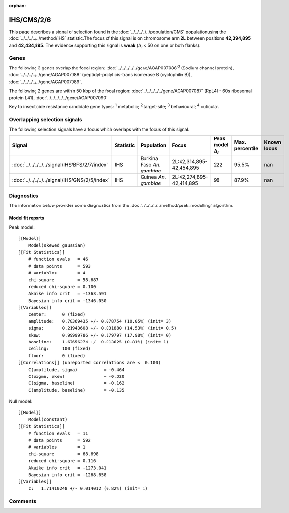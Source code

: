 :orphan:




IHS/CMS/2/6
===========

This page describes a signal of selection found in the
:doc:`../../../../../population/CMS` populationusing the :doc:`../../../../../method/IHS` statistic.The focus of this signal is on chromosome arm
**2L** between positions **42,394,895** and
**42,434,895**.
The evidence supporting this signal is
**weak** (:math:`\Delta_{i}` < 50 on one or both flanks).





.. raw:: html
    :file: peak_location.html

.. raw:: html

    <div class='bokeh-figure figure'><p class='caption'>
    <strong>Signal location</strong>. Blue markers show the values of the selection statistic.
    The dashed black line shows the fitted peak model. The shaded red area shows the focus of the
    selection signal. The shaded blue area shows the genomic region in linkage with the
    selection event. Use the mouse wheel or the controls at the top right of the plot to zoom
    in, and hover over genes to see gene names and descriptions.
    </p></div>

Genes
-----


The following 3 genes overlap the focal region: :doc:`../../../../../gene/AGAP007086`:sup:`2` (Sodium channel protein),  :doc:`../../../../../gene/AGAP007088` (peptidyl-prolyl cis-trans isomerase B (cyclophilin B)),  :doc:`../../../../../gene/AGAP007089`.



The following 2 genes are within 50 kbp of the focal
region: :doc:`../../../../../gene/AGAP007087` (RpL41 - 60s ribosomal protein L41),  :doc:`../../../../../gene/AGAP007090`.


Key to insecticide resistance candidate gene types: :sup:`1` metabolic;
:sup:`2` target-site; :sup:`3` behavioural; :sup:`4` cuticular.

Overlapping selection signals
-----------------------------

The following selection signals have a focus which overlaps with the
focus of this signal.

.. cssclass:: table-hover
.. list-table::
    :widths: auto
    :header-rows: 1

    * - Signal
      - Statistic
      - Population
      - Focus
      - Peak model :math:`\Delta_{i}`
      - Max. percentile
      - Known locus
    * - :doc:`../../../../../signal/IHS/BFS/2/7/index`
      - IHS
      - Burkina Faso *An. gambiae*
      - 2L:42,314,895-42,454,895
      - 222
      - 95.5%
      - nan
    * - :doc:`../../../../../signal/IHS/GNS/2/5/index`
      - IHS
      - Guinea *An. gambiae*
      - 2L:42,274,895-42,414,895
      - 98
      - 87.9%
      - nan
    




Diagnostics
-----------

The information below provides some diagnostics from the
:doc:`../../../../../method/peak_modelling` algorithm.

.. raw:: html

    <div class="figure">
    <img src="../../../../../_static/data/signal/IHS/CMS/2/6/peak_finding.png"/>
    <p class="caption"><strong>Selection signal in context</strong>. @@TODO</p>
    </div>

.. raw:: html

    <div class="figure">
    <img src="../../../../../_static/data/signal/IHS/CMS/2/6/peak_targetting.png"/>
    <p class="caption"><strong>Peak targetting</strong>. @@TODO</p>
    </div>

.. raw:: html

    <div class="figure">
    <img src="../../../../../_static/data/signal/IHS/CMS/2/6/peak_fit.png"/>
    <p class="caption"><strong>Peak fitting diagnostics</strong>. @@TODO</p>
    </div>

Model fit reports
~~~~~~~~~~~~~~~~~

Peak model::

    [[Model]]
        Model(skewed_gaussian)
    [[Fit Statistics]]
        # function evals   = 46
        # data points      = 593
        # variables        = 4
        chi-square         = 58.687
        reduced chi-square = 0.100
        Akaike info crit   = -1363.591
        Bayesian info crit = -1346.050
    [[Variables]]
        center:      0 (fixed)
        amplitude:   0.78369435 +/- 0.078754 (10.05%) (init= 3)
        sigma:       0.21943608 +/- 0.031880 (14.53%) (init= 0.5)
        skew:        0.99999786 +/- 0.179797 (17.98%) (init= 0)
        baseline:    1.67656274 +/- 0.013625 (0.81%) (init= 1)
        ceiling:     100 (fixed)
        floor:       0 (fixed)
    [[Correlations]] (unreported correlations are <  0.100)
        C(amplitude, sigma)          = -0.464 
        C(sigma, skew)               = -0.328 
        C(sigma, baseline)           = -0.162 
        C(amplitude, baseline)       = -0.135 


Null model::

    [[Model]]
        Model(constant)
    [[Fit Statistics]]
        # function evals   = 11
        # data points      = 592
        # variables        = 1
        chi-square         = 68.698
        reduced chi-square = 0.116
        Akaike info crit   = -1273.041
        Bayesian info crit = -1268.658
    [[Variables]]
        c:   1.71410248 +/- 0.014012 (0.82%) (init= 1)



Comments
--------


.. raw:: html

    <div id="disqus_thread"></div>
    <script>
    
    (function() { // DON'T EDIT BELOW THIS LINE
    var d = document, s = d.createElement('script');
    s.src = 'https://agam-selection-atlas.disqus.com/embed.js';
    s.setAttribute('data-timestamp', +new Date());
    (d.head || d.body).appendChild(s);
    })();
    </script>
    <noscript>Please enable JavaScript to view the <a href="https://disqus.com/?ref_noscript">comments.</a></noscript>


